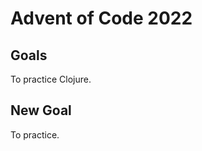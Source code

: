 #+startup: indent

* Advent of Code 2022

** Goals

To practice Clojure.

** New Goal

To practice.
